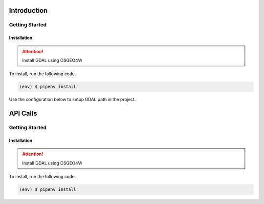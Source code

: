 Introduction
============
Getting Started
---------------

Installation
++++++++++++

.. attention:: 

    Install GDAL using OSGEO4W

To install, run the following code.

.. code-block::

    (env) $ pipenv install

Use the configuration below to setup GDAL path in the project.

.. py:function:: install_GDAL(name=none)
    
    if os.name == 'nt':
    import platform
    OSGEO4W = r"C:\OSGeo4W"
    if '64' in platform.architecture()[0]:
        OSGEO4W += ""
    assert os.path.isdir(OSGEO4W), "Directory does not exist: " + OSGEO4W
    os.environ['OSGEO4W_ROOT'] = OSGEO4W
    os.environ['GDAL_DATA'] = OSGEO4W + r"\share\gdal"
    os.environ['PROJ_LIB'] = OSGEO4W + r"\share\proj"
    os.environ['PATH'] = OSGEO4W + r"\bin;" + os.environ['PATH']

API Calls
============
Getting Started
---------------

Installation
++++++++++++

.. attention:: 

    Install GDAL using OSGEO4W

To install, run the following code.

.. code-block::

    (env) $ pipenv install
